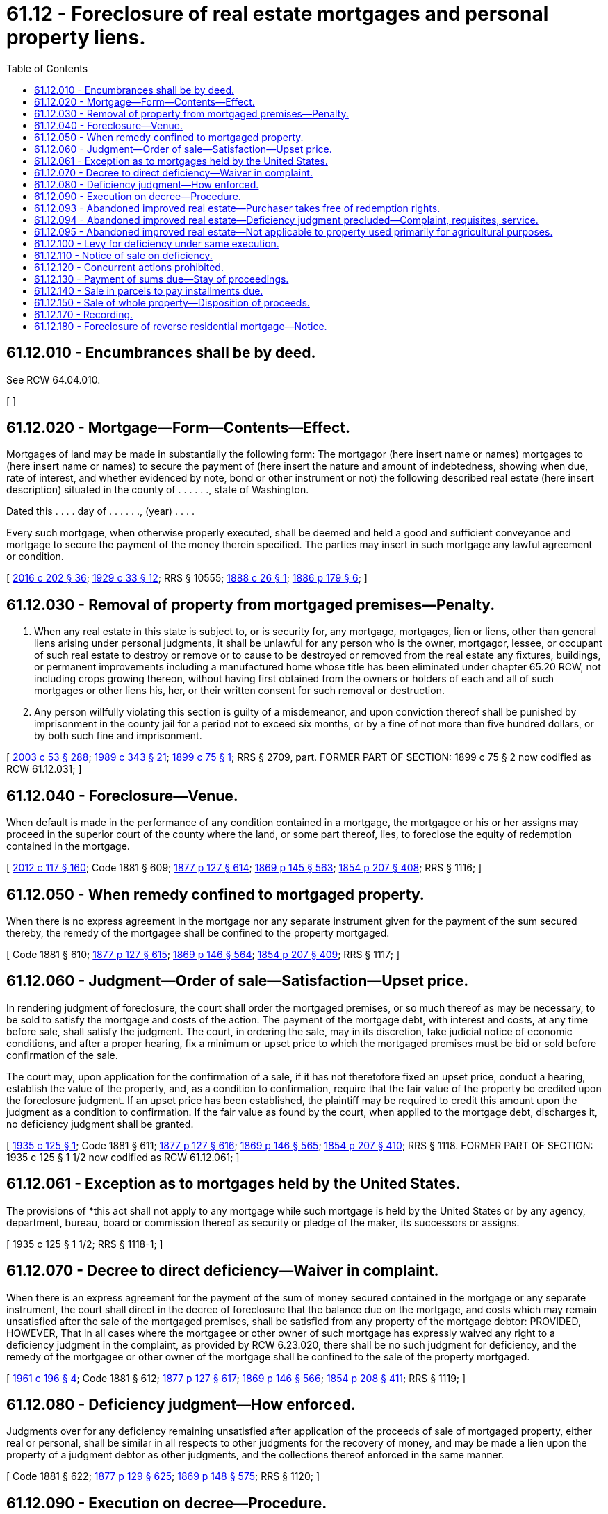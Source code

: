 = 61.12 - Foreclosure of real estate mortgages and personal property liens.
:toc:

== 61.12.010 - Encumbrances shall be by deed.
See RCW 64.04.010.

[ ]

== 61.12.020 - Mortgage—Form—Contents—Effect.
Mortgages of land may be made in substantially the following form: The mortgagor (here insert name or names) mortgages to (here insert name or names) to secure the payment of (here insert the nature and amount of indebtedness, showing when due, rate of interest, and whether evidenced by note, bond or other instrument or not) the following described real estate (here insert description) situated in the county of . . . . . ., state of Washington.

Dated this . . . . day of . . . . . ., (year) . . . .

Every such mortgage, when otherwise properly executed, shall be deemed and held a good and sufficient conveyance and mortgage to secure the payment of the money therein specified. The parties may insert in such mortgage any lawful agreement or condition.

[ http://lawfilesext.leg.wa.gov/biennium/2015-16/Pdf/Bills/Session%20Laws/House/2359-S.SL.pdf?cite=2016%20c%20202%20§%2036[2016 c 202 § 36]; http://leg.wa.gov/CodeReviser/documents/sessionlaw/1929c33.pdf?cite=1929%20c%2033%20§%2012[1929 c 33 § 12]; RRS § 10555; http://leg.wa.gov/CodeReviser/Pages/session_laws.aspx?cite=1888%20c%2026%20§%201[1888 c 26 § 1]; http://leg.wa.gov/CodeReviser/Pages/session_laws.aspx?cite=1886%20p%20179%20§%206[1886 p 179 § 6]; ]

== 61.12.030 - Removal of property from mortgaged premises—Penalty.
. When any real estate in this state is subject to, or is security for, any mortgage, mortgages, lien or liens, other than general liens arising under personal judgments, it shall be unlawful for any person who is the owner, mortgagor, lessee, or occupant of such real estate to destroy or remove or to cause to be destroyed or removed from the real estate any fixtures, buildings, or permanent improvements including a manufactured home whose title has been eliminated under chapter 65.20 RCW, not including crops growing thereon, without having first obtained from the owners or holders of each and all of such mortgages or other liens his, her, or their written consent for such removal or destruction.

. Any person willfully violating this section is guilty of a misdemeanor, and upon conviction thereof shall be punished by imprisonment in the county jail for a period not to exceed six months, or by a fine of not more than five hundred dollars, or by both such fine and imprisonment.

[ http://lawfilesext.leg.wa.gov/biennium/2003-04/Pdf/Bills/Session%20Laws/Senate/5758.SL.pdf?cite=2003%20c%2053%20§%20288[2003 c 53 § 288]; http://leg.wa.gov/CodeReviser/documents/sessionlaw/1989c343.pdf?cite=1989%20c%20343%20§%2021[1989 c 343 § 21]; http://leg.wa.gov/CodeReviser/documents/sessionlaw/1899c75.pdf?cite=1899%20c%2075%20§%201[1899 c 75 § 1]; RRS § 2709, part. FORMER PART OF SECTION: 1899 c 75 § 2 now codified as RCW  61.12.031; ]

== 61.12.040 - Foreclosure—Venue.
When default is made in the performance of any condition contained in a mortgage, the mortgagee or his or her assigns may proceed in the superior court of the county where the land, or some part thereof, lies, to foreclose the equity of redemption contained in the mortgage.

[ http://lawfilesext.leg.wa.gov/biennium/2011-12/Pdf/Bills/Session%20Laws/Senate/6095.SL.pdf?cite=2012%20c%20117%20§%20160[2012 c 117 § 160]; Code 1881 § 609; http://leg.wa.gov/CodeReviser/Pages/session_laws.aspx?cite=1877%20p%20127%20§%20614[1877 p 127 § 614]; http://leg.wa.gov/CodeReviser/Pages/session_laws.aspx?cite=1869%20p%20145%20§%20563[1869 p 145 § 563]; http://leg.wa.gov/CodeReviser/Pages/session_laws.aspx?cite=1854%20p%20207%20§%20408[1854 p 207 § 408]; RRS § 1116; ]

== 61.12.050 - When remedy confined to mortgaged property.
When there is no express agreement in the mortgage nor any separate instrument given for the payment of the sum secured thereby, the remedy of the mortgagee shall be confined to the property mortgaged.

[ Code 1881 § 610; http://leg.wa.gov/CodeReviser/Pages/session_laws.aspx?cite=1877%20p%20127%20§%20615[1877 p 127 § 615]; http://leg.wa.gov/CodeReviser/Pages/session_laws.aspx?cite=1869%20p%20146%20§%20564[1869 p 146 § 564]; http://leg.wa.gov/CodeReviser/Pages/session_laws.aspx?cite=1854%20p%20207%20§%20409[1854 p 207 § 409]; RRS § 1117; ]

== 61.12.060 - Judgment—Order of sale—Satisfaction—Upset price.
In rendering judgment of foreclosure, the court shall order the mortgaged premises, or so much thereof as may be necessary, to be sold to satisfy the mortgage and costs of the action. The payment of the mortgage debt, with interest and costs, at any time before sale, shall satisfy the judgment. The court, in ordering the sale, may in its discretion, take judicial notice of economic conditions, and after a proper hearing, fix a minimum or upset price to which the mortgaged premises must be bid or sold before confirmation of the sale.

The court may, upon application for the confirmation of a sale, if it has not theretofore fixed an upset price, conduct a hearing, establish the value of the property, and, as a condition to confirmation, require that the fair value of the property be credited upon the foreclosure judgment. If an upset price has been established, the plaintiff may be required to credit this amount upon the judgment as a condition to confirmation. If the fair value as found by the court, when applied to the mortgage debt, discharges it, no deficiency judgment shall be granted.

[ http://leg.wa.gov/CodeReviser/documents/sessionlaw/1935c125.pdf?cite=1935%20c%20125%20§%201[1935 c 125 § 1]; Code 1881 § 611; http://leg.wa.gov/CodeReviser/Pages/session_laws.aspx?cite=1877%20p%20127%20§%20616[1877 p 127 § 616]; http://leg.wa.gov/CodeReviser/Pages/session_laws.aspx?cite=1869%20p%20146%20§%20565[1869 p 146 § 565]; http://leg.wa.gov/CodeReviser/Pages/session_laws.aspx?cite=1854%20p%20207%20§%20410[1854 p 207 § 410]; RRS § 1118. FORMER PART OF SECTION: 1935 c 125 § 1 1/2 now codified as RCW  61.12.061; ]

== 61.12.061 - Exception as to mortgages held by the United States.
The provisions of *this act shall not apply to any mortgage while such mortgage is held by the United States or by any agency, department, bureau, board or commission thereof as security or pledge of the maker, its successors or assigns.

[ 1935 c 125 § 1 1/2; RRS § 1118-1; ]

== 61.12.070 - Decree to direct deficiency—Waiver in complaint.
When there is an express agreement for the payment of the sum of money secured contained in the mortgage or any separate instrument, the court shall direct in the decree of foreclosure that the balance due on the mortgage, and costs which may remain unsatisfied after the sale of the mortgaged premises, shall be satisfied from any property of the mortgage debtor: PROVIDED, HOWEVER, That in all cases where the mortgagee or other owner of such mortgage has expressly waived any right to a deficiency judgment in the complaint, as provided by RCW 6.23.020, there shall be no such judgment for deficiency, and the remedy of the mortgagee or other owner of the mortgage shall be confined to the sale of the property mortgaged.

[ http://leg.wa.gov/CodeReviser/documents/sessionlaw/1961c196.pdf?cite=1961%20c%20196%20§%204[1961 c 196 § 4]; Code 1881 § 612; http://leg.wa.gov/CodeReviser/Pages/session_laws.aspx?cite=1877%20p%20127%20§%20617[1877 p 127 § 617]; http://leg.wa.gov/CodeReviser/Pages/session_laws.aspx?cite=1869%20p%20146%20§%20566[1869 p 146 § 566]; http://leg.wa.gov/CodeReviser/Pages/session_laws.aspx?cite=1854%20p%20208%20§%20411[1854 p 208 § 411]; RRS § 1119; ]

== 61.12.080 - Deficiency judgment—How enforced.
Judgments over for any deficiency remaining unsatisfied after application of the proceeds of sale of mortgaged property, either real or personal, shall be similar in all respects to other judgments for the recovery of money, and may be made a lien upon the property of a judgment debtor as other judgments, and the collections thereof enforced in the same manner.

[ Code 1881 § 622; http://leg.wa.gov/CodeReviser/Pages/session_laws.aspx?cite=1877%20p%20129%20§%20625[1877 p 129 § 625]; http://leg.wa.gov/CodeReviser/Pages/session_laws.aspx?cite=1869%20p%20148%20§%20575[1869 p 148 § 575]; RRS § 1120; ]

== 61.12.090 - Execution on decree—Procedure.
A decree of foreclosure of mortgage or other lien may be enforced by execution as an ordinary judgment or decree for the payment of money. The execution shall contain a description of the property described in the decree. The sheriff shall endorse upon the execution the time when he or she receives it, and he or she shall thereupon forthwith proceed to sell such property, or so much thereof as may be necessary to satisfy the judgment, interest, and costs upon giving the notice prescribed in RCW 6.21.030.

[ http://lawfilesext.leg.wa.gov/biennium/2011-12/Pdf/Bills/Session%20Laws/Senate/6095.SL.pdf?cite=2012%20c%20117%20§%20161[2012 c 117 § 161]; http://leg.wa.gov/CodeReviser/documents/sessionlaw/1988c231.pdf?cite=1988%20c%20231%20§%2036[1988 c 231 § 36]; http://leg.wa.gov/CodeReviser/documents/sessionlaw/1899c53.pdf?cite=1899%20c%2053%20§%201[1899 c 53 § 1]; RRS § 1121. Cf. Code 1881 § 613; http://leg.wa.gov/CodeReviser/Pages/session_laws.aspx?cite=1869%20p%20146%20§%20567[1869 p 146 § 567]; http://leg.wa.gov/CodeReviser/Pages/session_laws.aspx?cite=1854%20p%20208%20§%20412[1854 p 208 § 412]; ]

== 61.12.093 - Abandoned improved real estate—Purchaser takes free of redemption rights.
In actions to foreclose mortgages on real property improved by structure or structures, if the court finds that the mortgagor or his or her successor in interest has abandoned said property for six months or more, the purchaser at the sheriff's sale shall take title in and to such property free from all redemption rights as provided for in RCW 6.23.010 et seq. upon confirmation of the sheriff's sale by the court. Lack of occupancy by, or by authority of, the mortgagor or his or her successor in interest for a continuous period of six months or more prior to the date of the decree of foreclosure, coupled with failure to make payment upon the mortgage obligation within the said six month period, will be prima facie evidence of abandonment.

[ http://lawfilesext.leg.wa.gov/biennium/2011-12/Pdf/Bills/Session%20Laws/Senate/6095.SL.pdf?cite=2012%20c%20117%20§%20162[2012 c 117 § 162]; http://leg.wa.gov/CodeReviser/documents/sessionlaw/1965c80.pdf?cite=1965%20c%2080%20§%201[1965 c 80 § 1]; http://leg.wa.gov/CodeReviser/documents/sessionlaw/1963c34.pdf?cite=1963%20c%2034%20§%201[1963 c 34 § 1]; ]

== 61.12.094 - Abandoned improved real estate—Deficiency judgment precluded—Complaint, requisites, service.
When proceeding under RCW 61.12.093 through 61.12.095, no deficiency judgment shall be allowed. No mortgagee shall deprive any mortgagor, his or her successors in interest, or any redemptioner of redemption rights by default decree without alleging such intention in the complaint: PROVIDED, HOWEVER, That such complaint need not be served upon any person who acquired the status of such successor in interest or redemptioner after the recording of lis pendens in such foreclosure action.

[ http://lawfilesext.leg.wa.gov/biennium/2011-12/Pdf/Bills/Session%20Laws/Senate/6095.SL.pdf?cite=2012%20c%20117%20§%20163[2012 c 117 § 163]; http://leg.wa.gov/CodeReviser/documents/sessionlaw/1965c80.pdf?cite=1965%20c%2080%20§%202[1965 c 80 § 2]; http://leg.wa.gov/CodeReviser/documents/sessionlaw/1963c34.pdf?cite=1963%20c%2034%20§%202[1963 c 34 § 2]; ]

== 61.12.095 - Abandoned improved real estate—Not applicable to property used primarily for agricultural purposes.
RCW 61.12.093 and 61.12.094 shall not apply to property used primarily for agricultural purposes.

[ http://leg.wa.gov/CodeReviser/documents/sessionlaw/1965c80.pdf?cite=1965%20c%2080%20§%203[1965 c 80 § 3]; http://leg.wa.gov/CodeReviser/documents/sessionlaw/1963c34.pdf?cite=1963%20c%2034%20§%203[1963 c 34 § 3]; ]

== 61.12.100 - Levy for deficiency under same execution.
In all actions of foreclosure where there is a decree for the sale of the mortgaged premises or property, and a judgment over for any deficiency remaining unsatisfied after applying the proceeds of the sale of mortgaged property, further levy and sales upon other property of the judgment debtor may be made under the same execution. In such sales it shall only be necessary to advertise notice for two weeks in a newspaper published in the county where the said property is located, and if there be no newspaper published therein, then in the most convenient newspaper having a circulation in such county.

[ Code 1881 § 620; http://leg.wa.gov/CodeReviser/Pages/session_laws.aspx?cite=1877%20p%20129%20§%20623[1877 p 129 § 623]; http://leg.wa.gov/CodeReviser/Pages/session_laws.aspx?cite=1873%20p%20151%20§%20571[1873 p 151 § 571]; http://leg.wa.gov/CodeReviser/Pages/session_laws.aspx?cite=1869%20p%20148%20§%20573[1869 p 148 § 573]; RRS § 1123; ]

== 61.12.110 - Notice of sale on deficiency.
When sales of other property not embraced in the mortgage or decree of sale are made under the execution to satisfy any deficiency remaining due upon judgment, two weeks' publication of notice of such sale shall be sufficient. Such notice shall be published in a newspaper printed in the county where the property is situated, and if there be no newspaper published therein, then in the most convenient newspaper having a circulation in said county.

[ Code 1881 § 621; http://leg.wa.gov/CodeReviser/Pages/session_laws.aspx?cite=1877%20p%20129%20§%20624[1877 p 129 § 624]; http://leg.wa.gov/CodeReviser/Pages/session_laws.aspx?cite=1869%20p%20148%20§%20574[1869 p 148 § 574]; RRS § 1124; ]

== 61.12.120 - Concurrent actions prohibited.
The plaintiff shall not proceed to foreclose his or her mortgage while he or she is prosecuting any other action for the same debt or matter which is secured by the mortgage, or while he or she is seeking to obtain execution of any judgment in such other action; nor shall he or she prosecute any other action for the same matter while he or she is foreclosing his or her mortgage or prosecuting a judgment of foreclosure.

[ http://lawfilesext.leg.wa.gov/biennium/2011-12/Pdf/Bills/Session%20Laws/Senate/6095.SL.pdf?cite=2012%20c%20117%20§%20164[2012 c 117 § 164]; Code 1881 § 614; http://leg.wa.gov/CodeReviser/Pages/session_laws.aspx?cite=1877%20p%20128%20§%20619[1877 p 128 § 619]; http://leg.wa.gov/CodeReviser/Pages/session_laws.aspx?cite=1869%20p%20146%20§%20568[1869 p 146 § 568]; http://leg.wa.gov/CodeReviser/Pages/session_laws.aspx?cite=1854%20p%20208%20§%20413[1854 p 208 § 413]; RRS § 1125; ]

== 61.12.130 - Payment of sums due—Stay of proceedings.
Whenever a complaint is filed for the foreclosure of a mortgage upon which there shall be due any interest or installment of the principal, and there are other installments not due, if the defendant pay into the court the principal and interest due, with costs, at any time before the final judgment, proceedings thereon shall be stayed, subject to be enforced upon a subsequent default in the payment of any installment of the principal or interest thereafter becoming due. In the final judgment, the court shall direct at what time and upon what default any subsequent execution shall issue.

[ Code 1881 § 615; http://leg.wa.gov/CodeReviser/Pages/session_laws.aspx?cite=1877%20p%20128%20§%20620[1877 p 128 § 620]; http://leg.wa.gov/CodeReviser/Pages/session_laws.aspx?cite=1869%20p%20147%20§%20569[1869 p 147 § 569]; http://leg.wa.gov/CodeReviser/Pages/session_laws.aspx?cite=1854%20p%20208%20§%20414[1854 p 208 § 414]; RRS § 1126; ]

== 61.12.140 - Sale in parcels to pay installments due.
In such cases, after final judgment, the court shall ascertain whether the property can be sold in parcels, and if it can be done without injury to the interests of the parties, the court shall direct so much only of the premises to be sold, as will be sufficient to pay the amount then due on the mortgage with costs, and the judgment shall remain and be enforced upon any subsequent default, unless the amount due shall be paid before execution of the judgment is perfected.

[ Code 1881 § 616; 1877 p 128 § 620 (2d of 2 sections with same number); http://leg.wa.gov/CodeReviser/Pages/session_laws.aspx?cite=1869%20p%20147%20§%20570[1869 p 147 § 570]; http://leg.wa.gov/CodeReviser/Pages/session_laws.aspx?cite=1854%20p%20208%20§%20415[1854 p 208 § 415]; RRS § 1127; ]

== 61.12.150 - Sale of whole property—Disposition of proceeds.
If the mortgaged premises cannot be sold in parcels, the court shall order the whole to be sold, and the proceeds of the sale shall be applied first to the payment of the principal due, interest and costs, and then to the residue secured by the mortgage and not due; and if the residue does not bear interest, a deduction shall be made therefrom by discounting the legal interest. In all cases where the proceeds of the sale are more than sufficient to pay the amount due and costs, the surplus shall be applied to all interests in, or liens or claims of liens against, the property eliminated by sale under this section in the order of priority that the interest, lien, or claim attached to the property. Any remaining surplus shall be paid to the mortgage debtor, his or her heirs and assigns.

[ http://lawfilesext.leg.wa.gov/biennium/2009-10/Pdf/Bills/Session%20Laws/House/1826.SL.pdf?cite=2009%20c%20122%20§%201[2009 c 122 § 1]; Code 1881 § 617; http://leg.wa.gov/CodeReviser/Pages/session_laws.aspx?cite=1877%20p%20128%20§%20621[1877 p 128 § 621]; http://leg.wa.gov/CodeReviser/Pages/session_laws.aspx?cite=1869%20p%20147%20§%20571[1869 p 147 § 571]; http://leg.wa.gov/CodeReviser/Pages/session_laws.aspx?cite=1854%20p%20208%20§%20416[1854 p 208 § 416]; RRS § 1128; ]

== 61.12.170 - Recording.
See chapter 65.08 RCW.

[ ]

== 61.12.180 - Foreclosure of reverse residential mortgage—Notice.
. Before any mortgagee of residential real property commences any legal action under RCW 61.12.040 to foreclose any reverse residential mortgage, such person shall give the mortgagor notice of such intention at least thirty-three days in advance. For the purposes of this section "residential real property" means property consisting solely of a single-family residence, a two-to-four-unit owner occupied dwelling, a residential condominium unit, a manufactured home, or a residential cooperative unit.

. Notice of intention to take action as specified in subsection (1) of this section must be in writing and sent to the resident mortgagor or, in case of the death of the last surviving mortgagor, addressed to any known surviving spouse or to "unknown heirs" of the residential mortgagor, by first-class and either certified or registered mail, return receipt requested, at his or her last known address and, if different, at the residence which is the subject of the residential mortgage.

. The written notice must be in English and Spanish, in a form to be published by the department of commerce, and must clearly and conspicuously state:

.. The particular obligation or real estate security interest;

.. The nature of the default claimed or the reason for acceleration of the mortgage;

.. Except in cases where the acceleration is due to the death of the last surviving mortgagor, the right, if any, of the mortgagor to cure the default and exactly what performance, including what sum of money, if any, must be tendered to cure the default;

.. Except in cases where the acceleration is due to the death of the last surviving mortgagor, the applicable time within which the mortgagor must cure the default;

.. A statement printed in no less than twelve-point font and bolded that reads:

"If you do nothing to cure the default, if any, we intend to start a lawsuit to foreclose your mortgaged property. If the mortgage is foreclosed, your mortgaged property will be sold to pay off the mortgage debt. You should contact a housing counselor or attorney as soon as possible."; and

.. The toll-free telephone number to find a department-approved home equity conversion mortgage counseling agency from the United States department of housing and urban development, the toll-free numbers for the statewide foreclosure hotline recommended by the housing finance commission, and the statewide civil legal aid hotline for assistance and referrals.

. It is an unfair or deceptive act in trade or commerce and an unfair method of competition in violation of the consumer protection act, chapter 19.86 RCW, affecting the public interest, for any person or entity to:

.. Fail to send the notice as required in this section at least thirty-three days before accelerating the maturity of any reverse residential mortgage obligation or commencing any legal action under RCW 61.12.040;

.. Fail to state the nature of the default, the correct amount or action that is required to cure the default, if any, or the time and manner in which to cure if cure is possible; or

.. To send the notice required in this section without the advisory language and information about foreclosure assistance.

[ http://lawfilesext.leg.wa.gov/biennium/2017-18/Pdf/Bills/Session%20Laws/House/2057-S.SL.pdf?cite=2018%20c%20306%20§%209[2018 c 306 § 9]; ]

